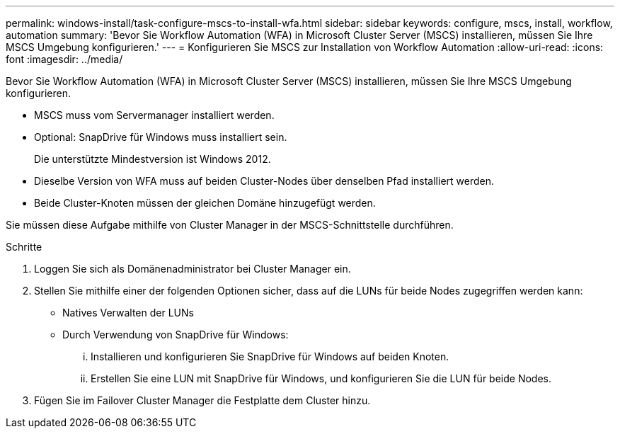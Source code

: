---
permalink: windows-install/task-configure-mscs-to-install-wfa.html 
sidebar: sidebar 
keywords: configure, mscs, install, workflow, automation 
summary: 'Bevor Sie Workflow Automation (WFA) in Microsoft Cluster Server (MSCS) installieren, müssen Sie Ihre MSCS Umgebung konfigurieren.' 
---
= Konfigurieren Sie MSCS zur Installation von Workflow Automation
:allow-uri-read: 
:icons: font
:imagesdir: ../media/


[role="lead"]
Bevor Sie Workflow Automation (WFA) in Microsoft Cluster Server (MSCS) installieren, müssen Sie Ihre MSCS Umgebung konfigurieren.

* MSCS muss vom Servermanager installiert werden.
* Optional: SnapDrive für Windows muss installiert sein.
+
Die unterstützte Mindestversion ist Windows 2012.

* Dieselbe Version von WFA muss auf beiden Cluster-Nodes über denselben Pfad installiert werden.
* Beide Cluster-Knoten müssen der gleichen Domäne hinzugefügt werden.


Sie müssen diese Aufgabe mithilfe von Cluster Manager in der MSCS-Schnittstelle durchführen.

.Schritte
. Loggen Sie sich als Domänenadministrator bei Cluster Manager ein.
. Stellen Sie mithilfe einer der folgenden Optionen sicher, dass auf die LUNs für beide Nodes zugegriffen werden kann:
+
** Natives Verwalten der LUNs
** Durch Verwendung von SnapDrive für Windows:
+
... Installieren und konfigurieren Sie SnapDrive für Windows auf beiden Knoten.
... Erstellen Sie eine LUN mit SnapDrive für Windows, und konfigurieren Sie die LUN für beide Nodes.




. Fügen Sie im Failover Cluster Manager die Festplatte dem Cluster hinzu.

